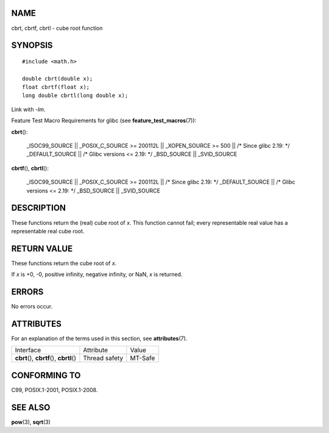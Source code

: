 NAME
====

cbrt, cbrtf, cbrtl - cube root function

SYNOPSIS
========

::

   #include <math.h>

   double cbrt(double x);
   float cbrtf(float x);
   long double cbrtl(long double x);

Link with *-lm*.

Feature Test Macro Requirements for glibc (see
**feature_test_macros**\ (7)):

| **cbrt**\ ():

   \_ISOC99_SOURCE \|\| \_POSIX_C_SOURCE >= 200112L \|\| \_XOPEN_SOURCE
   >= 500 \|\| /\* Since glibc 2.19: \*/ \_DEFAULT_SOURCE \|\| /\* Glibc
   versions <= 2.19: \*/ \_BSD_SOURCE \|\| \_SVID_SOURCE

**cbrtf**\ (), **cbrtl**\ ():

   \_ISOC99_SOURCE \|\| \_POSIX_C_SOURCE >= 200112L \|\| /\* Since glibc
   2.19: \*/ \_DEFAULT_SOURCE \|\| /\* Glibc versions <= 2.19: \*/
   \_BSD_SOURCE \|\| \_SVID_SOURCE

DESCRIPTION
===========

These functions return the (real) cube root of *x*. This function cannot
fail; every representable real value has a representable real cube root.

RETURN VALUE
============

These functions return the cube root of *x*.

If *x* is +0, -0, positive infinity, negative infinity, or NaN, *x* is
returned.

ERRORS
======

No errors occur.

ATTRIBUTES
==========

For an explanation of the terms used in this section, see
**attributes**\ (7).

========================================== ============= =======
Interface                                  Attribute     Value
**cbrt**\ (), **cbrtf**\ (), **cbrtl**\ () Thread safety MT-Safe
========================================== ============= =======

CONFORMING TO
=============

C99, POSIX.1-2001, POSIX.1-2008.

SEE ALSO
========

**pow**\ (3), **sqrt**\ (3)
